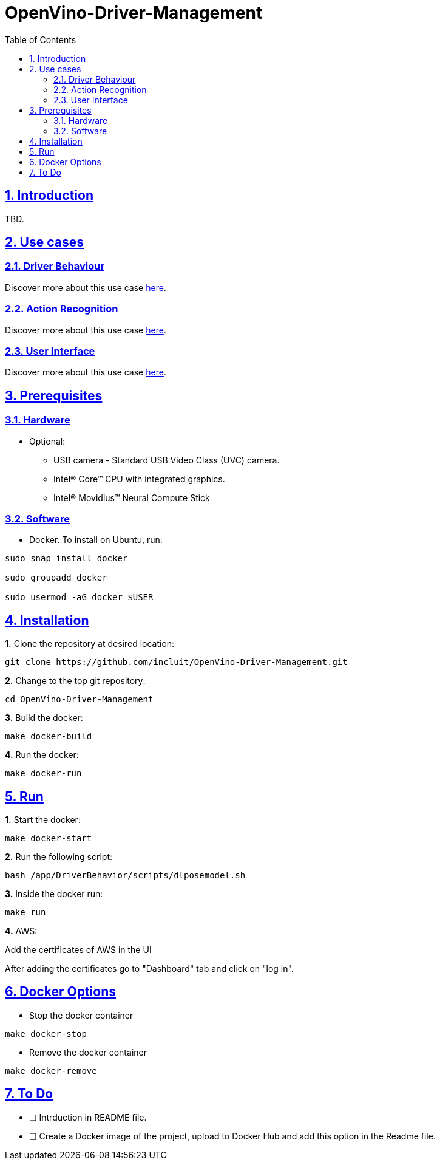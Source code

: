 # OpenVino-Driver-Management
:idprefix:
:idseparator: -
:sectanchors:
:sectlinks:
:sectnumlevels: 6
:sectnums:
:toc: macro
:toclevels: 6
:toc-title: Table of Contents

toc::[]

== Introduction

TBD.

== Use cases

=== Driver Behaviour
Discover more about this use case https://github.com/incluit/OpenVino-Driver-Management/tree/master/DriverBehavior[here].

=== Action Recognition
Discover more about this use case https://github.com/incluit/OpenVino-Driver-Management/tree/master/ActionRecognition[here].

=== User Interface
Discover more about this use case https://github.com/incluit/OpenVino-Driver-Management/tree/master/UI[here].

== Prerequisites

=== Hardware

* Optional:

**  USB camera - Standard USB Video Class (UVC) camera.

** Intel® Core™ CPU with integrated graphics.

** Intel® Movidius™ Neural Compute Stick

=== Software

* Docker. To install on Ubuntu, run:

[source,bash]
----
sudo snap install docker

sudo groupadd docker

sudo usermod -aG docker $USER
----


== Installation

**1.** Clone the repository at desired location:

[source,bash]
----
git clone https://github.com/incluit/OpenVino-Driver-Management.git
----

**2.** Change to the top git repository:

[source,bash]
----
cd OpenVino-Driver-Management
----

**3.** Build the docker:
[source,bash]
----
make docker-build
----

**4.** Run the  docker:
[source,bash]
----
make docker-run
----

== Run

**1.** Start the docker:
[source,bash]
----
make docker-start
----

**2.** Run the following script:
----
bash /app/DriverBehavior/scripts/dlposemodel.sh
----

**3.** Inside the docker run:
[source,bash]
----
make run
----

**4.** AWS:

Add the certificates of AWS in the UI

After adding the certificates go to "Dashboard" tab and click on "log in".

== Docker Options

* Stop the docker container
[source,bash]
----
make docker-stop
----

* Remove the docker container
[source,bash]
----
make docker-remove
----

== To Do

* [ ] Intrduction in README file.
* [ ] Create a Docker image of the project, upload to Docker Hub and add this option in the Readme file.
